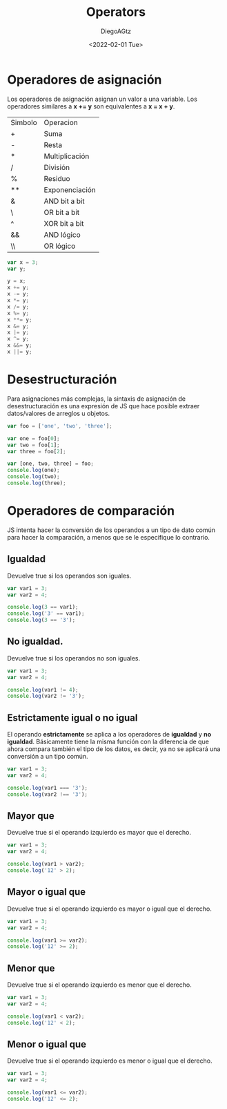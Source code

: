 #+TITLE: Operators
#+AUTHOR: DiegoAGtz
#+DATE: <2022-02-01 Tue>

* Operadores de asignación
Los operadores de asignación asignan un valor a una variable.
Los operadores similares a *x += y* son equivalentes a *x = x + y*.

| Simbolo | Operacion      |
| +       | Suma           |
| -       | Resta          |
| *       | Multiplicación |
| /       | División       |
| %       | Residuo        |
| **      | Exponenciación |
| &       | AND bit a bit  |
| \       | OR bit a bit   |
| ^       | XOR bit a bit  |
| &&      | AND lógico     |
| \\      | OR lógico      |

#+begin_src js
var x = 3;
var y;

y = x;
x += y;
x -= y;
x *= y;
x /= y;
x %= y;
x **= y;
x &= y;
x |= y;
x ^= y;
x &&= y;
x ||= y;
#+end_src

#+RESULTS:
: undefined

* Desestructuración
Para asignaciones más complejas, la sintaxis de asignación de desestructuración es una expresión de JS que hace posible extraer datos/valores de arreglos u objetos.

#+begin_src js
var foo = ['one', 'two', 'three'];

var one = foo[0];
var two = foo[1];
var three = foo[2];

var [one, two, three] = foo;
console.log(one);
console.log(two);
console.log(three);
#+end_src

#+RESULTS:
: one
: two
: three
: Hola mundo
: undefined

* Operadores de comparación
JS intenta hacer la conversión de los operandos a un tipo de dato común para hacer la comparación, a menos que se le especifique lo contrario.

** Igualdad
Devuelve true si los operandos son iguales.

#+begin_src js
var var1 = 3;
var var2 = 4;

console.log(3 == var1);
console.log('3' == var1);
console.log(3 == '3');
#+end_src

#+RESULTS:
: true
: true
: true
: undefined

** No igualdad.
Devuelve true si los operandos no son iguales.

#+begin_src js
var var1 = 3;
var var2 = 4;

console.log(var1 != 4);
console.log(var2 != '3');
#+end_src

#+RESULTS:
: true
: true
: undefined

** Estrictamente igual o no igual
El operando *estrictamente* se aplica a los operadores de *igualdad* y *no igualdad*. Básicamente tiene la misma función con la diferencia de que ahora compara también el tipo de los datos, es decir, ya no se aplicará una conversión a un tipo común.

#+begin_src js
var var1 = 3;
var var2 = 4;

console.log(var1 === '3');
console.log(var2 !== '3');
#+end_src

#+RESULTS:
: false
: true
: undefined

** Mayor que
Devuelve true si el operando izquierdo es mayor que el derecho.

#+begin_src js
var var1 = 3;
var var2 = 4;

console.log(var1 > var2);
console.log('12' > 2);
#+end_src

#+RESULTS:
: false
: true
: undefined

** Mayor o igual que
Devuelve true si el operando izquierdo es mayor o igual que el derecho.

#+begin_src js
var var1 = 3;
var var2 = 4;

console.log(var1 >= var2);
console.log('12' >= 2);
#+end_src

#+RESULTS:
: false
: true
: undefined

** Menor que
Devuelve true si el operando izquierdo es menor que el derecho.

#+begin_src js
var var1 = 3;
var var2 = 4;

console.log(var1 < var2);
console.log('12' < 2);
#+end_src

#+RESULTS:
: true
: false
: undefined

** Menor o igual que
Devuelve true si el operando izquierdo es menor o igual que el derecho.

#+begin_src js
var var1 = 3;
var var2 = 4;

console.log(var1 <= var2);
console.log('12' <= 2);
#+end_src

#+RESULTS:
: true
: false
: undefined
